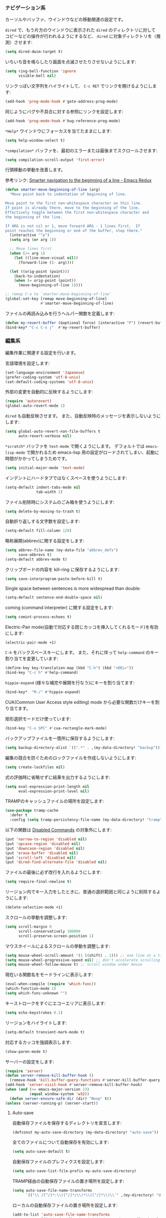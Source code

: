 *** ナビゲーション系

カーソルやバッファ、ウインドウなどの移動関連の設定です。

~dired~ で、もう片方のウインドウに表示された ~dired~ のディレクトリに対して
コピーなどの操作が行われるようにするなど、
~dired~ に対象ディレクトリを〈推測〉させます:

#+BEGIN_SRC emacs-lisp
(setq dired-dwim-target t)
#+END_SRC

いちいち音を鳴らしたり画面を点滅させたりさせないようにします:

#+BEGIN_SRC emacs-lisp
  (setq ring-bell-function 'ignore
        visible-bell nil)
#+END_SRC

リンクっぽい文字列をハイライトして、 ~C-c RET~ でリンクを開けるようにします:

#+BEGIN_SRC emacs-lisp
(add-hook 'prog-mode-hook #'goto-address-prog-mode)
#+END_SRC

同じようにバグや不具合に対する参照にリンクを設定します:

#+BEGIN_SRC emacs-lisp
  (add-hook 'prog-mode-hook #'bug-reference-prog-mode)
#+END_SRC

~*Help*~ ウインドウにフォーカスを当てたままにします:

#+BEGIN_SRC emacs-lisp
(setq help-window-select t)
#+END_SRC

~*compilation*~ バッファを、最初のエラーまたは最後までスクロールさせます:

#+BEGIN_SRC emacs-lisp
  (setq compilation-scroll-output 'first-error)
#+END_SRC


行頭移動の挙動を改善します。

参考リンク: [[http://emacsredux.com/blog/2013/05/22/smarter-navigation-to-the-beginning-of-a-line/][Smarter navigation to the beginning of a line - Emacs Redux]]

#+BEGIN_SRC emacs-lisp
  (defun smarter-move-beginning-of-line (arg)
    "Move point back to indentation of beginning of line.

  Move point to the first non-whitespace character on this line.
  If point is already there, move to the beginning of the line.
  Effectively toggle between the first non-whitespace character and
  the beginning of the line.

  If ARG is not nil or 1, move forward ARG - 1 lines first.  If
  point reaches the beginning or end of the buffer, stop there."
    (interactive "^p")
    (setq arg (or arg 1))

    ;; Move lines first
    (when (/= arg 1)
      (let ((line-move-visual nil))
        (forward-line (1- arg))))

    (let ((orig-point (point)))
      (back-to-indentation)
      (when (= orig-point (point))
        (move-beginning-of-line 1))))

  ;; remap C-a to `smarter-move-beginning-of-line'
  (global-set-key [remap move-beginning-of-line]
                  #'smarter-move-beginning-of-line)
#+END_SRC

ファイルの再読み込みを行うヘルパー関数を定義します:

#+BEGIN_SRC emacs-lisp
  (defun my-revert-buffer (&optional force) (interactive "P") (revert-buffer t force))
  (bind-key* "C-c C-x j"  #'my-revert-buffer)
#+END_SRC

*** 編集系

編集作業に関連する設定を行います。

言語環境を設定します:

#+BEGIN_SRC emacs-lisp
  (set-language-environment 'Japanese)
  (prefer-coding-system 'utf-8-unix)
  (set-default-coding-systems 'utf-8-unix)
#+END_SRC

外部の変更を自動的に反映するようにします:

#+BEGIN_SRC emacs-lisp
  (require 'autorevert)
  (global-auto-revert-mode 1)
#+END_SRC

~dired~ も自動反映させます。
また、自動反映時のメッセージを表示しないようにします:

#+BEGIN_SRC emacs-lisp
  (setq global-auto-revert-non-file-buffers t
        auto-revert-verbose nil)
#+END_SRC

~*scratch*~ バッファを ~text-mode~ で開くようにします。
デフォルトでは ~emacs-lisp-mode~ で開かれるため
emacs-lisp 用の設定がロードされてしまい、起動に時間がかかってしまうためです。

#+BEGIN_SRC emacs-lisp
  (setq initial-major-mode 'text-mode)
#+END_SRC

インデントにハードタブではなくスペースを使うようにします:

#+BEGIN_SRC emacs-lisp
  (setq-default indent-tabs-mode nil
                tab-width 2)
#+END_SRC

ファイル削除時にシステムのごみ箱を使うようにします:

#+BEGIN_SRC emacs-lisp
  (setq delete-by-moving-to-trash t)
#+END_SRC

自動折り返しする文字数を設定します:

#+BEGIN_SRC emacs-lisp
  (setq-default fill-column 120)
#+END_SRC

略称展開(abbrev)に関する設定をします:

#+BEGIN_SRC emacs-lisp
  (setq abbrev-file-name (my-data-file "abbrev_defs")
        save-abbrevs t)
  (setq-default abbrev-mode t)
#+END_SRC

クリップボードの内容を kill-ring に保存するようにします:

#+BEGIN_SRC emacs-lisp
  (setq save-interprogram-paste-before-kill t)
#+END_SRC

Single space between sentences is more widespread than double:

#+BEGIN_SRC emacs-lisp
(setq-default sentence-end-double-space nil)
#+END_SRC

coming  (command interpreter) に関する設定をします:

#+BEGIN_SRC emacs-lisp
(setq comint-process-echoes t)
#+END_SRC

Electric-Pair mode(自動で対応する閉じカッコを挿入してくれるモード)を有効にします:

#+BEGIN_SRC emacs-lisp
  (electric-pair-mode +1)
#+END_SRC

~C-h~ をバックスペースキーにします。
また、それに伴って ~help-command~ のキー割り当てを変更しています:

#+BEGIN_SRC emacs-lisp
  (define-key key-translation-map (kbd "C-h") (kbd "<DEL>"))
  (bind-key "C-c h" #'help-command)
#+END_SRC

~hippie-expand~ (様々な補完や展開を行なう)にキーを割り当てます:

#+BEGIN_SRC emacs-lisp
(bind-key*  "M-/" #'hippie-expand)
#+END_SRC

CUA(Common User Access style editing) mode から必要な関数だけキーを割り当てます。

矩形選択モードだけ使っています:

#+BEGIN_SRC emacs-lisp
  (bind-key "C-x SPC" #'cua-rectangle-mark-mode)
#+END_SRC

バックアップファイルを一箇所に保存するようにします:

#+BEGIN_SRC emacs-lisp
  (setq backup-directory-alist `((".*" . ,(my-data-directory! "backup"))))
#+END_SRC

編集の競合を防ぐためのロックファイルを作成しないようにします:

#+BEGIN_SRC emacs-lisp
(setq create-lockfiles nil)
#+END_SRC

式の評価時に省略せずに結果を出力するようにします:

#+BEGIN_SRC emacs-lisp
  (setq eval-expression-print-length nil
        eval-expression-print-level nil)
#+END_SRC

TRAMPのキャッシュファイルの場所を設定します:

#+BEGIN_SRC emacs-lisp
  (use-package tramp-cache
    :defer t
    :config (setq tramp-persistency-file-name (my-data-directory! "tramp")))
#+END_SRC

以下の関数は [[https://www.emacswiki.org/emacs/DisabledCommands][Disabled Commands]] の対象外にします:

#+BEGIN_SRC emacs-lisp
  (put 'narrow-to-region 'disabled nil)
  (put 'upcase-region 'disabled nil)
  (put 'downcase-region 'disabled nil)
  (put 'erase-buffer 'disabled nil)
  (put 'scroll-left 'disabled nil)
  (put 'dired-find-alternate-file 'disabled nil)
#+END_SRC

ファイルの最後に必ず改行を入れるようにします:

#+BEGIN_SRC emacs-lisp
(setq require-final-newline t)
#+END_SRC

リージョン内でキー入力をしたときに、普通の選択範囲と同じように削除するようにします:

#+BEGIN_SRC emacs-lisp
(delete-selection-mode +1)
#+END_SRC

スクロールの挙動を調整します:

#+BEGIN_SRC emacs-lisp
  (setq scroll-margin 0
        scroll-conservatively 100000
        scroll-preserve-screen-position 1)
#+END_SRC

マウスホイールによるスクロールの挙動を調整します:

#+BEGIN_SRC emacs-lisp
  (setq mouse-wheel-scroll-amount '(1 ((shift) . 1))) ;; one line at a time
  (setq mouse-wheel-progressive-speed nil) ;; don't accelerate scrolling
  (setq mouse-wheel-follow-mouse t) ;; scroll window under mouse
#+END_SRC

現在いる関数名をモードラインに表示します:

#+BEGIN_SRC emacs-lisp
  (eval-when-compile (require 'which-func))
  (which-function-mode 1)
  (setq which-func-unknown "")
#+END_SRC

キーストロークをすぐにエコーエリアに表示します:

#+BEGIN_SRC emacs-lisp
  (setq echo-keystrokes 0.2)
#+END_SRC

リージョンをハイライトします:

#+BEGIN_SRC emacs-lisp
  (setq-default transient-mark-mode t)
#+END_SRC

対応するカッコを強調表示します:

#+BEGIN_SRC emacs-lisp
  (show-paren-mode t)
#+END_SRC

サーバーの設定をします:

#+BEGIN_SRC emacs-lisp
  (require 'server)
  (defun server-remove-kill-buffer-hook ()
    (remove-hook 'kill-buffer-query-functions #'server-kill-buffer-query-function))
  (add-hook 'server-visit-hook #'server-remove-kill-buffer-hook)
  (when (and (>= emacs-major-version 23)
             (equal window-system 'w32))
    (defun server-ensure-safe-dir (dir) "Noop" t))
  (unless (server-running-p) (server-start))
#+END_SRC

**** Auto-save

自動保存ファイルを保存するディレクトリを宣言します:

#+BEGIN_SRC emacs-lisp
  (defconst my-auto-save-directory (my-data-directory! "auto-save"))
#+END_SRC

全てのファイルについて自動保存を有効にします:

#+BEGIN_SRC emacs-lisp
  (setq auto-save-default t)
#+END_SRC

自動保存ファイルのプレフィクスを設定します:

#+BEGIN_SRC emacs-lisp
  (setq auto-save-list-file-prefix my-auto-save-directory)
#+END_SRC

TRAMP経由の自動保存ファイルの置き場所を設定します:

#+BEGIN_SRC emacs-lisp
  (setq auto-save-file-name-transforms
        `(("\\`/[^/]*:\\([^/]*/\\)*\\([^/]*\\)\\'" ,(my-directory! "dist" my-auto-save-directory) t)))
#+END_SRC

ローカルの自動保存ファイルの置き場所を設定します:

#+BEGIN_SRC emacs-lisp
  (add-to-list 'auto-save-file-name-transforms
               `(".*" ,(my-directory! "site" my-auto-save-directory) t) 'append)
#+END_SRC

**** uniquify

バッファ名が被らないように、ファイル名に加えてディレクトリ名をバッファ名に付与するようにします。

#+BEGIN_SRC emacs-lisp
(require 'uniquify)
#+END_SRC

=bar/mumble/name= のようにディレクトリ名を先頭に付与するスタイルを採用します:

#+BEGIN_SRC emacs-lisp
(setq uniquify-buffer-name-style 'forward)
#+END_SRC

セパレータを設定します:

#+BEGIN_SRC emacs-lisp
(setq uniquify-separator "/")
#+END_SRC

バッファを削除した際に再度 uniquify を行うようにします:

#+BEGIN_SRC emacs-lisp
(setq uniquify-after-kill-buffer-p t)
#+END_SRC

特殊なバッファは uniquify の対象外にします:

#+BEGIN_SRC emacs-lisp
(setq uniquify-ignore-buffers-re "^\\*")
#+END_SRC

**** キャメルケースへの対応

キャメルケースに関連する設定を行います。

まず、単語の区切りをキャメルケースを考慮して判定するように設定します。

参考リンク: [[http://smallsteps.seesaa.net/article/123661899.html][Emacsで単語単位の移動をキャメルケースの途中で区切るには: 小ネタ帳]] 

#+BEGIN_SRC emacs-lisp
  ;; 文字カテゴリの作成
  (unless (category-docstring ?V)
    (define-category ?V "Upper case"))
  (unless (category-docstring ?M)
      (define-category ?M "Lower case"))
  ;; 文字の登録。とりあえずはAからZまでの英字のみ。
  (modify-category-entry (cons ?A ?Z) ?V)
  (modify-category-entry (cons ?a ?z) ?M)
  ;; 小文字に大文字が続く場合を単語境界とする。
  (add-to-list 'word-separating-categories (cons ?M ?V))
#+END_SRC

次に、文字列をキャメルケースやスネークケース等に変換する関数を追加します。

参考リンク: [[http://tomykaira.hatenablog.com/entry/2012/01/09/152903][{emacs} CamelCase なんてもういらない - tomykaira makes love with codes]]

#+BEGIN_SRC emacs-lisp
  (defun camelize (s)
    "Convert under_score string S to CamelCase string."
    (mapconcat 'identity (mapcar
                          #'(lambda (word) (capitalize (downcase word)))
                          (split-string s "_")) ""))
  (defun camelize-previous-snake (&optional beg end)
    "Camelize the previous snake cased string .

  If transient-mark-mode is active and a region is activated,
  camelize the region."
    (interactive)
    (unless (and beg end)
      (if (and (boundp 'transient-mark-mode) transient-mark-mode mark-active)
          (setq beg (mark)
                end (point))
        (setq end (point)
              beg (+ (point) (skip-chars-backward "[:alnum:]_")))))
    (save-excursion
      (let ((c (camelize (buffer-substring-no-properties beg end))))
        (delete-region beg end)
        (goto-char (min beg end))
        (insert c))))
  (defun split-name (s)
    (split-string
     (let ((case-fold-search nil))
       (downcase
        (replace-regexp-in-string "\\([a-z]\\)\\([A-Z]\\)" "\\1 \\2" s)))
     "[^A-Za-z0-9]+"))
  (defun camelcase  (s) (mapconcat 'capitalize (split-name s) ""))
  (defun underscore (s) (mapconcat 'downcase   (split-name s) "_"))
  (defun dasherize  (s) (mapconcat 'downcase   (split-name s) "-"))
  (defun colonize   (s) (mapconcat 'capitalize (split-name s) "::"))
  (defun camelscore (s)
    (cond ((string-match-p "\:"  s) (camelcase s))
          ((string-match-p "-" s)   (colonize s))
          ((string-match-p "_" s)   (dasherize s))
          (t                        (underscore s))))
  (defun camelscore-word-at-point ()
    (interactive)
    (let* ((case-fold-search nil)
           (beg (and (skip-chars-backward "[:alnum:]:_-") (point)))
           (end (and (skip-chars-forward  "[:alnum:]:_-") (point)))
           (txt (buffer-substring beg end))
           (cml (camelscore txt)) )
      (if cml (progn (delete-region beg end) (insert cml))) ))
  (bind-key "\C-c \C-c" #'camelscore-word-at-point)
#+END_SRC

**** savehist

様々な入力履歴を永続化します。

#+BEGIN_SRC emacs-lisp
  (require 'savehist)
#+END_SRC

以下の変数を保存します:

#+BEGIN_SRC emacs-lisp
  (setq savehist-additional-variables '(
                                        bookmark-history
                                        command-history
                                        desktop-missing-file-warning
                                        extended-command-history
                                        file-name-history
                                        find-tag-history
                                        helm-build-regexp-history
                                        helm-eshell-command-on-file-input-history
                                        helm-external-command-history
                                        helm-ff-history
                                        helm-file-name-history
                                        helm-source-complex-command-history
                                        helm-source-file-name-history
                                        kill-ring
                                        minibuffer-history
                                        minibuffer-history-search-history
                                        minibuffer-text-before-history
                                        query-replace-history
                                        regexp-search-ring
                                        register-alist
                                        search-ring
                                        tags-file-name
                                        tags-table-list
                                        ))
#+END_SRC

自動保存間隔と保存先ファイルを設定し、 ~savehist-mode~ を有効にします:

#+BEGIN_SRC emacs-lisp
  (setq savehist-autosave-interval 60)
  (setq savehist-file (my-data-file ".savehist"))
  (savehist-mode +1)
#+END_SRC

**** recentf

〈最近開いたファイル〉の機能を有効にします。

#+BEGIN_SRC emacs-lisp
  (require 'recentf)
#+END_SRC

保存先ファイルと最大保存数を設定します。
また、保存先ファイル自身を履歴に含めないようにします:

#+BEGIN_SRC emacs-lisp
  (setq recentf-save-file (my-data-file ".recentf")
        recentf-max-saved-items 1000
        recentf-exclude '(".recentf"))
#+END_SRC

リモートファイルの操作と相性が悪いため、自動整頓機能を無効にします:

#+BEGIN_SRC emacs-lisp
  (setq recentf-auto-cleanup 'never)
#+END_SRC

~recnetf-mode~ を有効にし、定期的に自動保存させます:

#+BEGIN_SRC emacs-lisp
  (recentf-mode +1)
  (run-with-idle-timer 300 t #'recentf-save-list)
#+END_SRC

*** ユーザーインタフェース系

見た目に関する設定をします。

新しいウインドウのサイズを適切に調整するようにします:

#+BEGIN_SRC emacs-lisp
  (setq window-combination-resize t)
#+END_SRC

フリンジ(縁)の設定をします:

#+BEGIN_SRC emacs-lisp
  (setq-default fringe-indicator-alist
                '((truncation . nil) (continuation . nil)))
#+END_SRC

行の何文字目にいるかをモードラインに表示するようにします:

#+BEGIN_SRC emacs-lisp
  (setq column-number-mode t)
#+END_SRC

行番号を表示するようにします:

#+BEGIN_SRC emacs-lisp
  (require 'linum)
  (setq linum-format "%4d")
  (add-hook 'prog-mode-hook #'linum-mode)
  (add-hook 'text-mode-hook #'linum-mode)
#+END_SRC

現在行をハイライト表示します:

#+BEGIN_SRC emacs-lisp
(global-hl-line-mode +1)
#+END_SRC

カーソルを点滅させないようにします:

#+BEGIN_SRC emacs-lisp
  (blink-cursor-mode 0)
#+END_SRC

確認プロンプトを簡易化します:

#+BEGIN_SRC emacs-lisp
  (fset 'yes-or-no-p 'y-or-n-p)
#+END_SRC

アンダーラインに関する設定をします:

#+BEGIN_SRC emacs-lisp
  (setq x-underline-at-descent-line t)
#+END_SRC

ミニバッファにおける入力時の挙動を改善します。

参考リンク : [[http://ergoemacs.org/emacs/emacs_stop_cursor_enter_prompt.html][Emacs: Stop Cursor Going into Minibuffer Prompt]]

#+BEGIN_SRC emacs-lisp
(setq minibuffer-prompt-properties '(read-only t point-entered minibuffer-avoid-prompt face minibuffer-prompt)) ; doesn't work in GNU Emacs 25.0.90.1.
#+END_SRC

不要なGUI部品を非表示にします:

#+BEGIN_SRC emacs-lisp
  (when (fboundp 'tool-bar-mode) (tool-bar-mode 0))
  (when (fboundp 'menu-bar-mode) (menu-bar-mode 0))
  (when (fboundp 'scroll-bar-mode) (scroll-bar-mode 0))
#+END_SRC

起動時に最大化するようにします:

#+BEGIN_SRC emacs-lisp
  (add-hook 'window-setup-hook #'toggle-frame-maximized)
#+END_SRC

全角スペース タブ trailing-spacesを目立たせます:

#+BEGIN_SRC emacs-lisp
  (use-package whitespace
    :diminish
    ""
    (global-whitespace-mode . "")
    :config
    ;; space-markとtab-mark、それからspacesとtrailingを対象とする
    (setq whitespace-style '(space-mark tab-mark face spaces trailing)
          whitespace-display-mappings '(
                                        (space-mark ?\xA0 [?\u00A4] [?_]) ; hard space - currency
                                        (space-mark ?\x8A0 [?\x8A4] [?_]) ; hard space - currency
                                        (space-mark ?\x920 [?\x924] [?_]) ; hard space - currency
                                        (space-mark ?\xE20 [?\xE24] [?_]) ; hard space - currency
                                        (space-mark ?\xF20 [?\xF24] [?_]) ; hard space - currency
                                        (space-mark ?\u3000 [?\u3000] [?_ ?_]) ; full-width-space - square
                                        (tab-mark ?\t [?\u00BB ?\t] [?\\ ?\t]) ; tab - left quote mark
                                        )
          ;; whitespace-spaceの定義を全角スペースにし、色をつけて目立たせる
          whitespace-space-regexp "\\(\u3000+\\)")
    (set-face-foreground 'whitespace-space 'unspecified)
    (set-face-background 'whitespace-space "dim gray")
    ;; whitespace-trailingを色つきアンダーラインで目立たせる
    (set-face-underline 'whitespace-trailing t)
    (set-face-foreground 'whitespace-trailing "dim gray")
    (set-face-background 'whitespace-trailing 'unspecified)
    (global-whitespace-mode 1))
#+END_SRC

現在時刻の表示フォーマットを設定し、モードラインに表示します:

#+BEGIN_SRC emacs-lisp
  (setq display-time-format "%m月%d日(%a) %H:%M"
        display-time-default-load-average nil)
  (display-time-mode 1)
#+END_SRC

スタートアップの画面を表示しないようにします:

#+BEGIN_SRC emacs-lisp
  (setq inhibit-startup-screen t)
#+END_SRC

ファイルのリスティング系の挙動を調整します:

#+BEGIN_SRC emacs-lisp
  (use-package ls-lisp
    :defer t
    :config
    (setq ls-lisp-dirs-first t
          ls-lisp-use-insert-directory-program nil
          ls-lisp-use-localized-time-format t))
#+END_SRC
